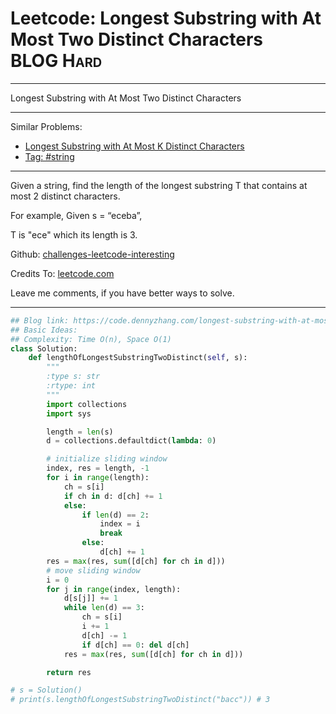 * Leetcode: Longest Substring with At Most Two Distinct Characters :BLOG:Hard:
#+STARTUP: showeverything
#+OPTIONS: toc:nil \n:t ^:nil creator:nil d:nil
:PROPERTIES:
:type:     string
:END:
---------------------------------------------------------------------
Longest Substring with At Most Two Distinct Characters
---------------------------------------------------------------------
Similar Problems:
- [[https://code.dennyzhang.com/longest-substring-with-at-most-k-distinct-characters][Longest Substring with At Most K Distinct Characters]]
- [[https://code.dennyzhang.com/tag/string][Tag: #string]]
---------------------------------------------------------------------
Given a string, find the length of the longest substring T that contains at most 2 distinct characters.

For example, Given s = “eceba”,

T is "ece" which its length is 3.

Github: [[https://github.com/DennyZhang/challenges-leetcode-interesting/tree/master/problems/longest-substring-with-at-most-two-distinct-characters][challenges-leetcode-interesting]]

Credits To: [[https://leetcode.com/problems/longest-substring-with-at-most-two-distinct-characters/description/][leetcode.com]]

Leave me comments, if you have better ways to solve.
---------------------------------------------------------------------

#+BEGIN_SRC python
## Blog link: https://code.dennyzhang.com/longest-substring-with-at-most-two-distinct-characters
## Basic Ideas:
## Complexity: Time O(n), Space O(1)
class Solution:
    def lengthOfLongestSubstringTwoDistinct(self, s):
        """
        :type s: str
        :rtype: int
        """
        import collections
        import sys

        length = len(s)
        d = collections.defaultdict(lambda: 0)
        
        # initialize sliding window
        index, res = length, -1
        for i in range(length):
            ch = s[i]
            if ch in d: d[ch] += 1
            else:
                if len(d) == 2:
                    index = i
                    break
                else:
                    d[ch] += 1
        res = max(res, sum([d[ch] for ch in d]))
        # move sliding window
        i = 0
        for j in range(index, length):
            d[s[j]] += 1
            while len(d) == 3:
                ch = s[i]
                i += 1
                d[ch] -= 1
                if d[ch] == 0: del d[ch]
            res = max(res, sum([d[ch] for ch in d]))

        return res

# s = Solution()
# print(s.lengthOfLongestSubstringTwoDistinct("bacc")) # 3
#+END_SRC

#+BEGIN_HTML
<div style="overflow: hidden;">
<div style="float: left; padding: 5px"> <a href="https://www.linkedin.com/in/dennyzhang001"><img src="https://www.dennyzhang.com/wp-content/uploads/sns/linkedin.png" alt="linkedin" /></a></div>
<div style="float: left; padding: 5px"><a href="https://github.com/DennyZhang"><img src="https://www.dennyzhang.com/wp-content/uploads/sns/github.png" alt="github" /></a></div>
<div style="float: left; padding: 5px"><a href="https://www.dennyzhang.com/slack" target="_blank" rel="nofollow"><img src="https://slack.dennyzhang.com/badge.svg" alt="slack"/></a></div>
</div>
#+END_HTML

